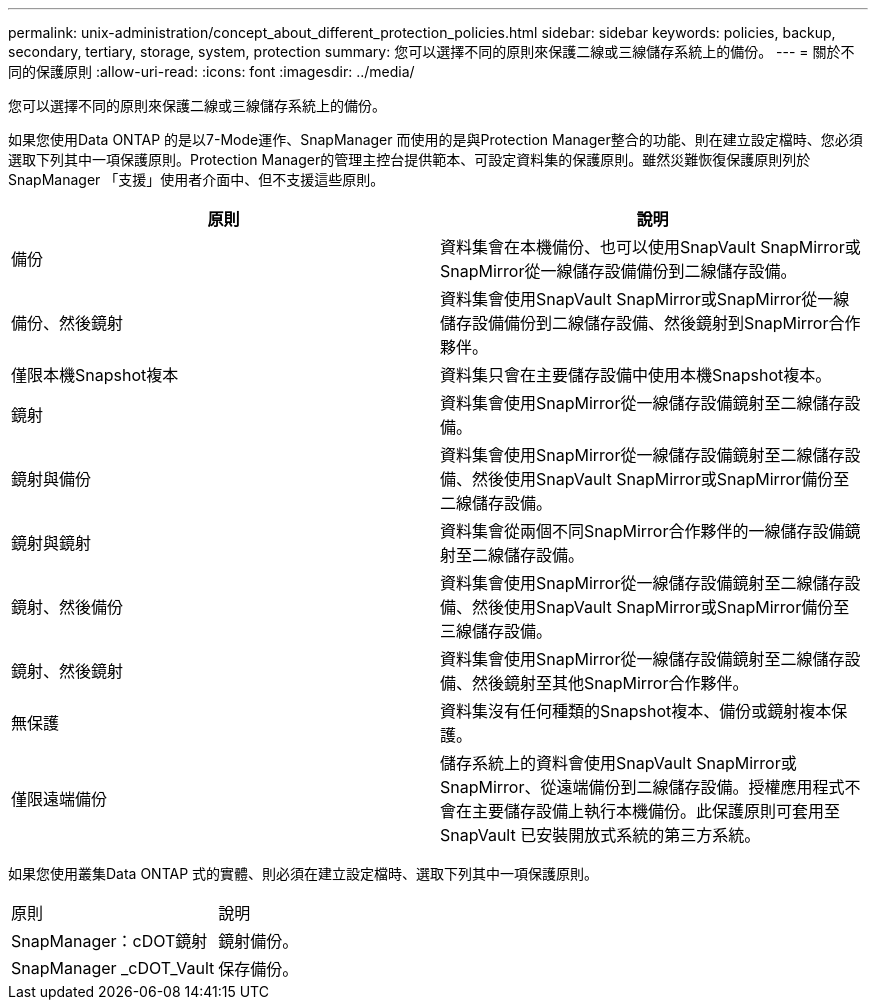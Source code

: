 ---
permalink: unix-administration/concept_about_different_protection_policies.html 
sidebar: sidebar 
keywords: policies, backup, secondary, tertiary, storage, system, protection 
summary: 您可以選擇不同的原則來保護二線或三線儲存系統上的備份。 
---
= 關於不同的保護原則
:allow-uri-read: 
:icons: font
:imagesdir: ../media/


[role="lead"]
您可以選擇不同的原則來保護二線或三線儲存系統上的備份。

如果您使用Data ONTAP 的是以7-Mode運作、SnapManager 而使用的是與Protection Manager整合的功能、則在建立設定檔時、您必須選取下列其中一項保護原則。Protection Manager的管理主控台提供範本、可設定資料集的保護原則。雖然災難恢復保護原則列於SnapManager 「支援」使用者介面中、但不支援這些原則。

|===
| 原則 | 說明 


 a| 
備份
 a| 
資料集會在本機備份、也可以使用SnapVault SnapMirror或SnapMirror從一線儲存設備備份到二線儲存設備。



 a| 
備份、然後鏡射
 a| 
資料集會使用SnapVault SnapMirror或SnapMirror從一線儲存設備備份到二線儲存設備、然後鏡射到SnapMirror合作夥伴。



 a| 
僅限本機Snapshot複本
 a| 
資料集只會在主要儲存設備中使用本機Snapshot複本。



 a| 
鏡射
 a| 
資料集會使用SnapMirror從一線儲存設備鏡射至二線儲存設備。



 a| 
鏡射與備份
 a| 
資料集會使用SnapMirror從一線儲存設備鏡射至二線儲存設備、然後使用SnapVault SnapMirror或SnapMirror備份至二線儲存設備。



 a| 
鏡射與鏡射
 a| 
資料集會從兩個不同SnapMirror合作夥伴的一線儲存設備鏡射至二線儲存設備。



 a| 
鏡射、然後備份
 a| 
資料集會使用SnapMirror從一線儲存設備鏡射至二線儲存設備、然後使用SnapVault SnapMirror或SnapMirror備份至三線儲存設備。



 a| 
鏡射、然後鏡射
 a| 
資料集會使用SnapMirror從一線儲存設備鏡射至二線儲存設備、然後鏡射至其他SnapMirror合作夥伴。



 a| 
無保護
 a| 
資料集沒有任何種類的Snapshot複本、備份或鏡射複本保護。



 a| 
僅限遠端備份
 a| 
儲存系統上的資料會使用SnapVault SnapMirror或SnapMirror、從遠端備份到二線儲存設備。授權應用程式不會在主要儲存設備上執行本機備份。此保護原則可套用至SnapVault 已安裝開放式系統的第三方系統。

|===
如果您使用叢集Data ONTAP 式的實體、則必須在建立設定檔時、選取下列其中一項保護原則。

|===


| 原則 | 說明 


 a| 
SnapManager：cDOT鏡射
 a| 
鏡射備份。



 a| 
SnapManager _cDOT_Vault
 a| 
保存備份。

|===